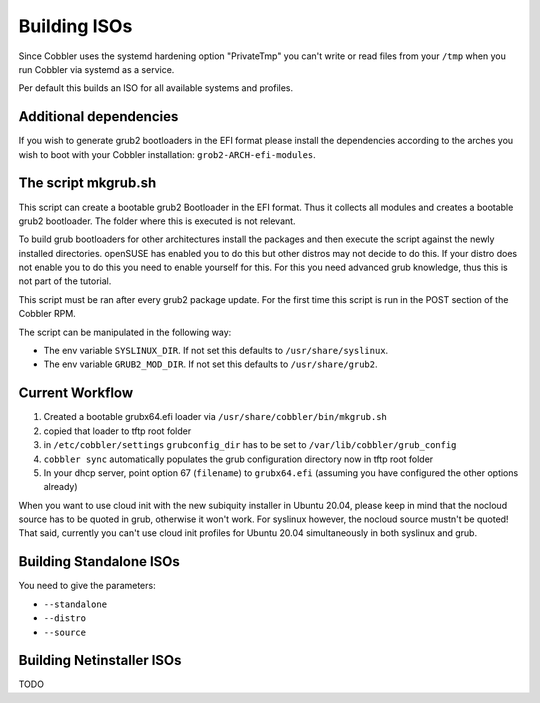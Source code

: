 .. _building-isos:

*************
Building ISOs
*************

Since Cobbler uses the systemd hardening option "PrivateTmp" you can't write or read files from your ``/tmp`` when you
run Cobbler via systemd as a service.

Per default this builds an ISO for all available systems and profiles.

Additional dependencies
#######################

If you wish to generate grub2 bootloaders in the EFI format please install the dependencies according to the arches you
wish to boot with your Cobbler installation: ``grob2-ARCH-efi-modules``.

The script mkgrub.sh
####################

This script can create a bootable grub2 Bootloader in the EFI format. Thus it collects all modules and creates a
bootable grub2 bootloader. The folder where this is executed is not relevant.

To build grub bootloaders for other architectures install the packages and then execute the script against the newly
installed directories. openSUSE has enabled you to do this but other distros may not decide to do this. If your distro
does not enable you to do this you need to enable yourself for this. For this you need advanced grub knowledge, thus
this is not part of the tutorial.

This script must be ran after every grub2 package update. For the first time this script is run in the POST section
of the Cobbler RPM.

The script can be manipulated in the following way:

* The env variable ``SYSLINUX_DIR``. If not set this defaults to ``/usr/share/syslinux``.
* The env variable ``GRUB2_MOD_DIR``. If not set this defaults to ``/usr/share/grub2``.

Current Workflow
################

#. Created a bootable grubx64.efi loader via ``/usr/share/cobbler/bin/mkgrub.sh``
#. copied that loader to tftp root folder
#. in ``/etc/cobbler/settings`` ``grubconfig_dir`` has to be set to ``/var/lib/cobbler/grub_config``
#. ``cobbler sync`` automatically populates the grub configuration directory now in tftp root folder
#. In your dhcp server, point option 67 (``filename``) to ``grubx64.efi`` (assuming you have configured the other
   options already)

When you want to use cloud init with the new subiquity installer in Ubuntu 20.04, please keep in mind that the nocloud
source has to be quoted in grub, otherwise it won't work. For syslinux however, the nocloud source mustn't be quoted!
That said, currently you can't use cloud init profiles for Ubuntu 20.04 simultaneously in both syslinux and grub.

Building Standalone ISOs
########################

You need to give the parameters:

* ``--standalone``
* ``--distro``
* ``--source``

Building Netinstaller ISOs
##########################

TODO

